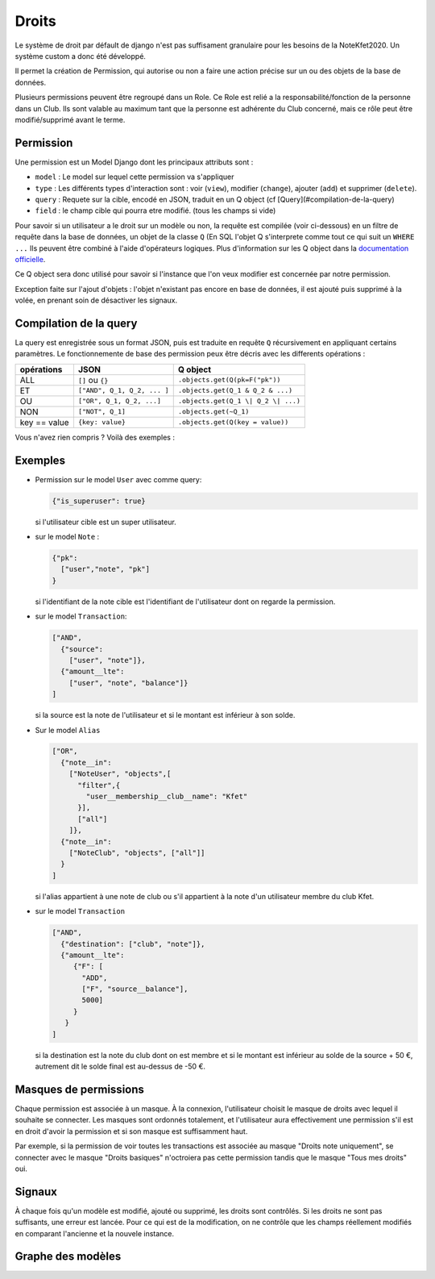 Droits
======

Le système de droit par défault de django n'est pas suffisament granulaire pour les besoins de la NoteKfet2020.
Un système custom a donc été développé.

Il permet la création de Permission, qui autorise ou non a faire une action précise sur un ou des objets
de la base de données.

Plusieurs permissions peuvent être regroupé dans un Role.
Ce Role est relié a la responsabilité/fonction de la personne dans un Club. Ils sont valable au maximum tant que la
personne est adhérente du Club concerné, mais ce rôle peut être modifié/supprimé avant le terme.

Permission
----------

Une permission est un Model Django dont les principaux attributs sont :

* ``model`` : Le model sur lequel cette permission va s'appliquer
* ``type``  : Les différents types d'interaction sont : voir (``view``), modifier (``change``), ajouter (``add``)
  et supprimer (``delete``).
* ``query`` : Requete sur la cible, encodé en JSON, traduit en un Q object (cf [Query](#compilation-de-la-query)
* ``field`` : le champ cible qui pourra etre modifié. (tous les champs si vide)

Pour savoir si un utilisateur a le droit sur un modèle ou non, la requête est compilée (voir ci-dessous) en un filtre
de requête dans la base de données, un objet de la classe ``Q`` (En SQL l'objet Q s'interprete comme tout ce qui suit
un ``WHERE ...`` Ils peuvent être combiné à l'aide d'opérateurs logiques. Plus d'information sur les Q object dans la
`documentation officielle <https://docs.djangoproject.com/fr/2.2/topics/db/queries/#complex-lookups-with-q-objects>`_.

Ce Q object sera donc utilisé pour savoir si l'instance que l'on veux modifier est concernée par notre permission.

Exception faite sur l'ajout d'objets : l'objet n'existant pas encore en base de données, il est ajouté puis supprimé
à la volée, en prenant soin de désactiver les signaux.

Compilation de la query
-----------------------

La query est enregistrée sous un format JSON, puis est traduite en requête ``Q`` récursivement en appliquant certains paramètres.
Le fonctionnemente de base des permission peux être décris avec les differents opérations :

+----------------+-----------------------------+-------------------------------------+
| opérations     | JSON                        | Q object                            |
+================+=============================+=====================================+
| ALL            | ``[]`` ou ``{}``            | ``.objects.get(Q(pk=F("pk"))``      |
+----------------+-----------------------------+-------------------------------------+
| ET             | ``["AND", Q_1, Q_2, ... ]`` | ``.objects.get(Q_1 & Q_2 & ...)``   |
+----------------+-----------------------------+-------------------------------------+
| OU             | ``["OR", Q_1, Q_2, ...]``   | ``.objects.get(Q_1 \| Q_2 \| ...)`` |
+----------------+-----------------------------+-------------------------------------+
| NON            | ``["NOT", Q_1]``            | ``.objects.get(~Q_1)``              |
+----------------+-----------------------------+-------------------------------------+
| key == value   | ``{key: value}``            | ``.objects.get(Q(key = value))``    |
+----------------+-----------------------------+-------------------------------------+


Vous n'avez rien compris ? Voilà des exemples :

Exemples
--------

* Permission sur le model ``User`` avec comme query:

  .. code:: js

    {"is_superuser": true}

  | si l'utilisateur cible est un super utilisateur.

* sur le model ``Note`` :

  .. code:: js

    {"pk":
      ["user","note", "pk"]
    }

  |  si l'identifiant de la note cible est l'identifiant de l'utilisateur dont on regarde la permission.

* sur le model ``Transaction``:

  .. code:: js

    ["AND",
      {"source":
        ["user", "note"]},
      {"amount__lte":
        ["user", "note", "balance"]}
    ]

  | si la source est la note de l'utilisateur et si le montant est inférieur à son solde.

* Sur le model ``Alias``

  .. code:: js

    ["OR",
      {"note__in":
        ["NoteUser", "objects",[
          "filter",{
            "user__membership__club__name": "Kfet"
          }],
          ["all"]
        ]},
      {"note__in":
        ["NoteClub", "objects", ["all"]]
      }
    ]

  | si l'alias appartient à une note de club ou s'il appartient à la note d'un utilisateur membre du club Kfet.

* sur le model ``Transaction``

  .. code:: js

    ["AND",
      {"destination": ["club", "note"]},
      {"amount__lte":
         {"F": [
           "ADD",
           ["F", "source__balance"],
           5000]
         }
       }
    ]

  | si la destination est la note du club dont on est membre et si le montant est inférieur au solde de la source + 50 €,
    autrement dit le solde final est au-dessus de -50 €.


Masques de permissions
----------------------

Chaque permission est associée à un masque. À la connexion, l'utilisateur choisit le masque de droits avec lequel il
souhaite se connecter. Les masques sont ordonnés totalement, et l'utilisateur aura effectivement une permission s'il est
en droit d'avoir la permission et si son masque est suffisamment haut.

Par exemple, si la permission de voir toutes les transactions est associée au masque "Droits note uniquement",
se connecter avec le masque "Droits basiques" n'octroiera pas cette permission tandis que le masque "Tous mes droits" oui.

Signaux
-------

À chaque fois qu'un modèle est modifié, ajouté ou supprimé, les droits sont contrôlés. Si les droits ne sont pas
suffisants, une erreur est lancée. Pour ce qui est de la modification, on ne contrôle que les champs réellement
modifiés en comparant l'ancienne et la nouvele instance.

Graphe des modèles
------------------

.. image:: /_static/img/graphs/permission.svg
   :alt: Graphe de l'application permission
